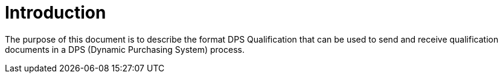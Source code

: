 = Introduction

The purpose of this document is to describe the format DPS Qualification that can be used to send and receive qualification documents
in a DPS (Dynamic Purchasing System) process.

//The Dynamic Purchasing System (DPS) is a procedure used, in this case, in competitive procurement.


